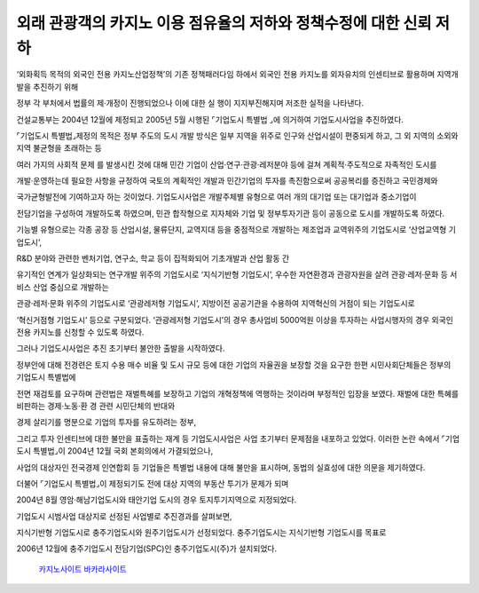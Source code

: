외래 관광객의 카지노 이용 점유율의 저하와 정책수정에 대한 신뢰 저하
===================================

‘외화획득 목적의 외국인 전용 카지노산업정책’의 기존 정책패러다임 하에서 
외국인 전용 카지노를 외자유치의 인센티브로 활용하며 지역개발을 추진하기 위해 

정부 각 부처에서 법률의 제·개정이 진행되었으나 이에 대한 실 행이 지지부진해지며 
저조한 실적을 나타낸다. 

건설교통부는 2004년 12월에 제정되고 2005년 5월 시행된 ⌜기업도시 특별법 ⌟에 의거하여 
기업도시사업을 추진하였다. 

⌜기업도시 특별법⌟제정의 목적은 정부 주도의 도시 개발 방식은 일부 지역을 위주로 
인구와 산업시설이 편중되게 하고, 그 외 지역의 소외와 지역 불균형을 초래하는 등 

여러 가지의 사회적 문제 를 발생시킨 것에 대해 
민간 기업이 산업·연구·관광·레저분야 등에 걸쳐 계획적·주도적으로 자족적인 도시를 

개발·운영하는데 필요한 사항을 규정하여 국토의 계획적인 개발과 
민간기업의 투자를 촉진함으로써 공공복리를 증진하고 국민경제와 

국가균형발전에 기여하고자 하는 것이었다. 
기업도시사업은 개발주체별 유형으로 여러 개의 대기업 또는 대기업과 중소기업이 

전담기업을 구성하여 개발하도록 하였으며, 
민관 합작형으로 지자체와 기업 및 정부투자기관 등이 공동으로 도시를 개발하도록 하였다. 

기능별 유형으로는 각종 공장 등 산업시설, 물류단지, 교역지대 등을 
중점적으로 개발하는 제조업과 교역위주의 기업도시로 ‘산업교역형 기업도시’, 

R&D 분야와 관련한 벤처기업, 연구소, 학교 등이 집적화되어 기초개발과 산업 활동 간 

유기적인 연계가 일상화되는 연구개발 위주의 기업도시로 ‘지식기반형 기업도시’, 
우수한 자연환경과 관광자원을 살려 관광·레저·문화 등 서비스 산업 중심으로 개발하는 

관광·레저·문화 위주의 기업도시로 ‘관광레저형 기업도시’, 
지방이전 공공기관을 수용하여 지역혁신의 거점이 되는 기업도시로 

‘혁신거점형 기업도시’ 등으로 구분되었다.
‘관광레저형 기업도시’의 경우 총사업비 5000억원 이상을 투자하는 사업시행자의 경우 
외국인 전용 카지노를 신청할 수 있도록 하였다. 

그러나 기업도시사업은 추진 초기부터 불안한 출발을 시작하였다. 

정부안에 대해 전경련은 토지 수용 매수 비율 및 도시 규모 등에 대한 
기업의 자율권을 보장할 것을 요구한 한편 시민사회단체들은 정부의 기업도시 특별법에 

전면 재검토를 요구하며 관련법은 재벌특혜를 보장하고 기업의 개혁정책에 
역행하는 것이라며 부정적인 입장을 보였다. 
재벌에 대한 특혜를 비판하는 경제·노동·환 경 관련 시민단체의 반대와 

경제 살리기를 명분으로 기업의 투자를 유도하려는 정부, 

그리고 투자 인센티브에 대한 불만을 표출하는 재계 등 기업도시사업은 사업 초기부터 
문제점을 내포하고 있었다. 
이러한 논란 속에서 ⌜기업도시 특별법⌟이 2004년 12월 국회 본회의에서 가결되었으나, 

사업의 대상자인 전국경제 인연합회 등 기업들은 특별법 내용에 대해 불만을 표시하며,
동법의 실효성에 대한 의문을 제기하였다. 

더불어 ⌜기업도시 특별법⌟이 제정되기도 전에 대상 지역의 부동산 투기가 문제가 되며 

2004년 8월 영암·해남기업도시와 태안기업 도시의 경우 토지투기지역으로 지정되었다. 


기업도시 시범사업 대상지로 선정된 사업별로 추진경과를 살펴보면, 

지식기반형 기업도시로 충주기업도시와 원주기업도시가 선정되었다. 
충주기업도시는 지식기반형 기업도시를 목표로 

2006년 12월에 충주기업도시 전담기업(SPC)인 충주기업도시(주)가 설치되었다. 

 `카지노사이트 <https://projectfluent.io/>`_
 `바카라사이트 <https://projectfluent.io/>`_
